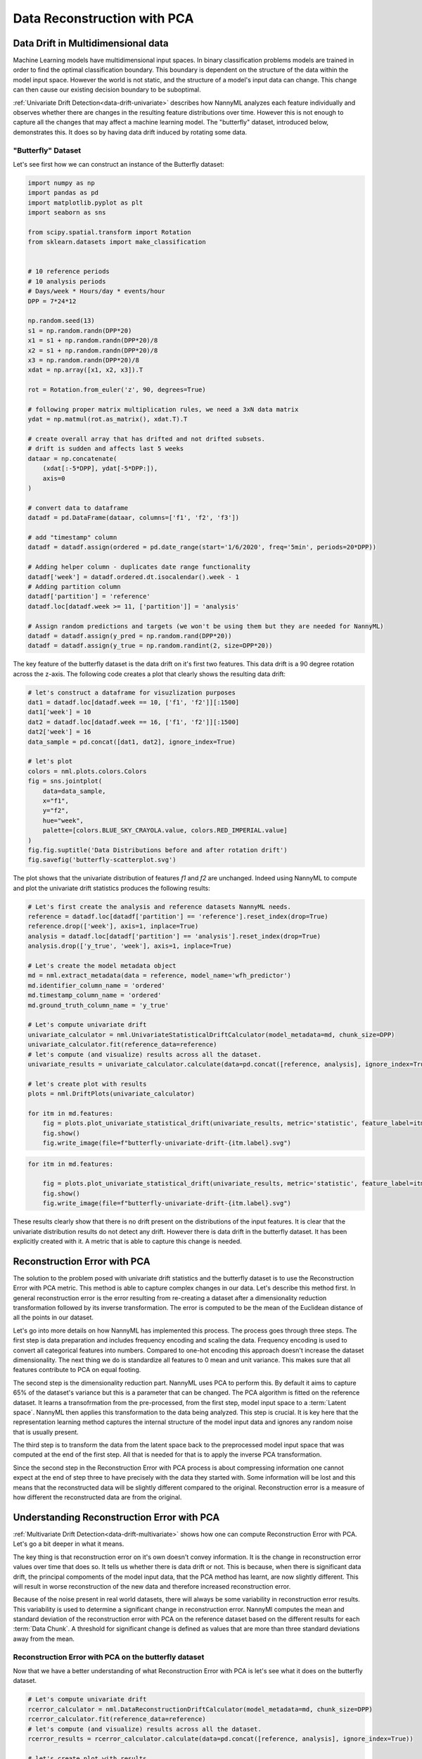 .. _data-reconstruction-pca:

============================
Data Reconstruction with PCA
============================

Data Drift in Multidimensional data
-----------------------------------

Machine Learning models have multidimensional input spaces. In binary
classification problems models are trained in order to find the optimal classification
boundary. This boundary is dependent on the structure of the data within the model input
space. However the world is not static, and the structure of a model's input data can
change. This change can then cause our existing decision boundary to be suboptimal.

:ref:`Univariate Drift Detection<data-drift-univariate>` describes how NannyML analyzes
each feature individually and
observes whether there are changes in the resulting feature distributions over time. However
this is not enough to capture all the changes that may affect a machine learning model.
The "butterfly" dataset, introduced below, demonstrates this. It does so by having data drift
induced by rotating some data.

"Butterfly" Dataset
~~~~~~~~~~~~~~~~~~~

Let's see first how we can construct an instance of the Butterfly dataset:

.. code-block:: python

    import numpy as np
    import pandas as pd
    import matplotlib.pyplot as plt
    import seaborn as sns

    from scipy.spatial.transform import Rotation
    from sklearn.datasets import make_classification


    # 10 reference periods
    # 10 analysis periods
    # Days/week * Hours/day * events/hour
    DPP = 7*24*12

    np.random.seed(13)
    s1 = np.random.randn(DPP*20)
    x1 = s1 + np.random.randn(DPP*20)/8
    x2 = s1 + np.random.randn(DPP*20)/8
    x3 = np.random.randn(DPP*20)/8
    xdat = np.array([x1, x2, x3]).T

    rot = Rotation.from_euler('z', 90, degrees=True)

    # following proper matrix multiplication rules, we need a 3xN data matrix
    ydat = np.matmul(rot.as_matrix(), xdat.T).T

    # create overall array that has drifted and not drifted subsets.
    # drift is sudden and affects last 5 weeks
    dataar = np.concatenate(
        (xdat[:-5*DPP], ydat[-5*DPP:]),
        axis=0
    )

    # convert data to dataframe
    datadf = pd.DataFrame(dataar, columns=['f1', 'f2', 'f3'])

    # add "timestamp" column
    datadf = datadf.assign(ordered = pd.date_range(start='1/6/2020', freq='5min', periods=20*DPP))

    # Adding helper column - duplicates date range functionality
    datadf['week'] = datadf.ordered.dt.isocalendar().week - 1
    # Adding partition column
    datadf['partition'] = 'reference'
    datadf.loc[datadf.week >= 11, ['partition']] = 'analysis'

    # Assign random predictions and targets (we won't be using them but they are needed for NannyML)
    datadf = datadf.assign(y_pred = np.random.rand(DPP*20))
    datadf = datadf.assign(y_true = np.random.randint(2, size=DPP*20))

The key feature of the butterfly dataset is the data drift on it's first two features.
This data drift is a 90 degree rotation across the z-axis. The following code creates a
plot that clearly shows the resulting data drift:

.. code-block:: python

    # let's construct a dataframe for visuzlization purposes
    dat1 = datadf.loc[datadf.week == 10, ['f1', 'f2']][:1500]
    dat1['week'] = 10
    dat2 = datadf.loc[datadf.week == 16, ['f1', 'f2']][:1500]
    dat2['week'] = 16
    data_sample = pd.concat([dat1, dat2], ignore_index=True)

    # let's plot
    colors = nml.plots.colors.Colors
    fig = sns.jointplot(
        data=data_sample,
        x="f1",
        y="f2",
        hue="week",
        palette=[colors.BLUE_SKY_CRAYOLA.value, colors.RED_IMPERIAL.value]
    )
    fig.fig.suptitle('Data Distributions before and after rotation drift')
    fig.savefig('butterfly-scatterplot.svg')

.. image:: ../_static/butterfly-scatterplot.svg


The plot shows that the univariate distribution of features `f1` and
`f2` are unchanged. Indeed using NannyML to compute and plot the univariate
drift statistics produces the following results:

.. code-block:: python

    # Let's first create the analysis and reference datasets NannyML needs.
    reference = datadf.loc[datadf['partition'] == 'reference'].reset_index(drop=True)
    reference.drop(['week'], axis=1, inplace=True)
    analysis = datadf.loc[datadf['partition'] == 'analysis'].reset_index(drop=True)
    analysis.drop(['y_true', 'week'], axis=1, inplace=True)

    # Let's create the model metadata object
    md = nml.extract_metadata(data = reference, model_name='wfh_predictor')
    md.identifier_column_name = 'ordered'
    md.timestamp_column_name = 'ordered'
    md.ground_truth_column_name = 'y_true'

    # Let's compute univariate drift
    univariate_calculator = nml.UnivariateStatisticalDriftCalculator(model_metadata=md, chunk_size=DPP)
    univariate_calculator.fit(reference_data=reference)
    # let's compute (and visualize) results across all the dataset.
    univariate_results = univariate_calculator.calculate(data=pd.concat([reference, analysis], ignore_index=True))

    # let's create plot with results
    plots = nml.DriftPlots(univariate_calculator)

    for itm in md.features:
        fig = plots.plot_univariate_statistical_drift(univariate_results, metric='statistic', feature_label=itm.label)
        fig.show()
        fig.write_image(file=f"butterfly-univariate-drift-{itm.label}.svg")

.. image:: ../_static/butterfly-univariate-drift-f1.svg

.. image:: ../_static/butterfly-univariate-drift-f2.svg

.. image:: ../_static/butterfly-univariate-drift-f3.svg

.. code-block:: python

    for itm in md.features:

        fig = plots.plot_univariate_statistical_drift(univariate_results, metric='statistic', feature_label=itm.label)
        fig.show()
        fig.write_image(file=f"butterfly-univariate-drift-{itm.label}.svg")

.. image:: ../_static/butterfly-univariate-drift-joyplot-f1.svg

.. image:: ../_static/butterfly-univariate-drift-joyplot-f2.svg

.. image:: ../_static/butterfly-univariate-drift-joyplot-f3.svg

These results clearly show that there is no drift present on the distributions of
the input features. It is clear that the univariate distribution results do not detect any drift.
However there is data drift in the butterfly dataset. It has been explicitly created with it.
A metric that is able to capture this change is needed.

Reconstruction Error with PCA
-----------------------------

The solution to the problem posed with univariate drift statistics and the butterfly dataset
is to use the Reconstruction Error with PCA metric. This method is able to capture
complex changes in our data. Let's describe this method first.
In general reconstruction error is the error resulting from re-creating
a dataset after a dimensionality reduction transformation followed by its
inverse transformation. The error is computed to be the mean of the Euclidean distance
of all the points in our dataset.

Let's go into more details on how NannyML has implemented this process.
The process goes through three steps. The first step is data preparation and includes
frequency encoding and scaling the data. Frequency encoding is used
to convert all categorical features into numbers. Compared to one-hot encoding this
approach doesn't increase the dataset dimensionality. The next thing we do
is standardize all features to 0 mean and unit variance. This makes sure that all features
contribute to PCA on equal footing.

The second step is the dimensionality reduction part. NannyML uses PCA to perform this.
By default it aims to capture 65% of the dataset's variance but this is a parameter that
can be changed. The PCA algorithm is fitted on the reference dataset.
It learns a transofrmation from the pre-processed, from the first step,
model input space to a :term:`Latent space`. NannyML then applies this transformation to the data
being analyzed. This step is crucial. It is key here
that the representation learning method captures the internal structure of the model input data
and ignores any random noise that is usually present.

The third step is to transform the data from the latent space back to the preprocessed
model input space that was computed at the end of the first step. All that is needed for that
is to apply the inverse PCA transformation.

Since the second step in the Reconstruction Error with PCA process is about compressing
information one cannot expect at the end of step three to have precisely with the data they
started with. Some information will be lost and this means that the reconstructed data will be slightly
different compared to the original. Reconstruction error is a measure of how different
the reconstructed data are from the original.

Understanding Reconstruction Error with PCA
-------------------------------------------

:ref:`Multivariate Drift Detection<data-drift-multivariate>` shows how one can compute
Reconstruction Error with PCA. Let's go a bit deeper in what it means.

The key thing is that reconstruction error on it's own doesn't convey
information. It is the change in reconstruction error values over time that does so.
It tells us whether there is data drift or not. This is because, when there is significant
data drift, the principal compoments of the model input data, that the PCA method has learnt,
are now slightly different. This will result in worse reconstruction of the new data and
therefore increased reconstruction error.

Because of the noise present in real world datasets, there will always be some
variability in reconstruction error results. This variability is used to determine
a significant change in reconstruction error. NannyMl computes the mean
and standard deviation of the reconstruction error with PCA on the reference
dataset based on the different results for each :term:`Data Chunk`.
A threshold for significant change is defined as values that
are more than three standard deviations away from the mean.

Reconstruction Error with PCA on the butterfly dataset
~~~~~~~~~~~~~~~~~~~~~~~~~~~~~~~~~~~~~~~~~~~~~~~~~~~~~~

Now that we have a better understanding of what Reconstruction Error with PCA is let's see
what it does on the butterfly dataset.


.. code-block:: python

    # Let's compute univariate drift
    rcerror_calculator = nml.DataReconstructionDriftCalculator(model_metadata=md, chunk_size=DPP)
    rcerror_calculator.fit(reference_data=reference)
    # let's compute (and visualize) results across all the dataset.
    rcerror_results = rcerror_calculator.calculate(data=pd.concat([reference, analysis], ignore_index=True))

    # let's create plot with results
    fig = plots.plot_data_reconstruction_drift(rcerror_results)
    fig.show()


.. image:: ../_static/butterfly-multivariate-drift.svg


The change in the butterfly dataset is now clearly visible through the change in the
reconstruction error.
